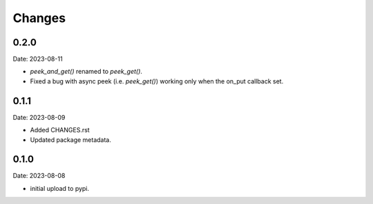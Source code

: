 Changes
=======

0.2.0
-----

Date: 2023-08-11

- `peek_and_get()` renamed to `peek_get()`.
- Fixed a bug with async peek (i.e. `peek_get()`) working only when the on_put
  callback set.

0.1.1
-----

Date: 2023-08-09

- Added CHANGES.rst
- Updated package metadata.

0.1.0
-----

Date: 2023-08-08

- initial upload to pypi.